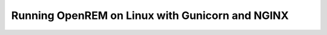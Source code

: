 ************************************************
Running OpenREM on Linux with Gunicorn and NGINX
************************************************

